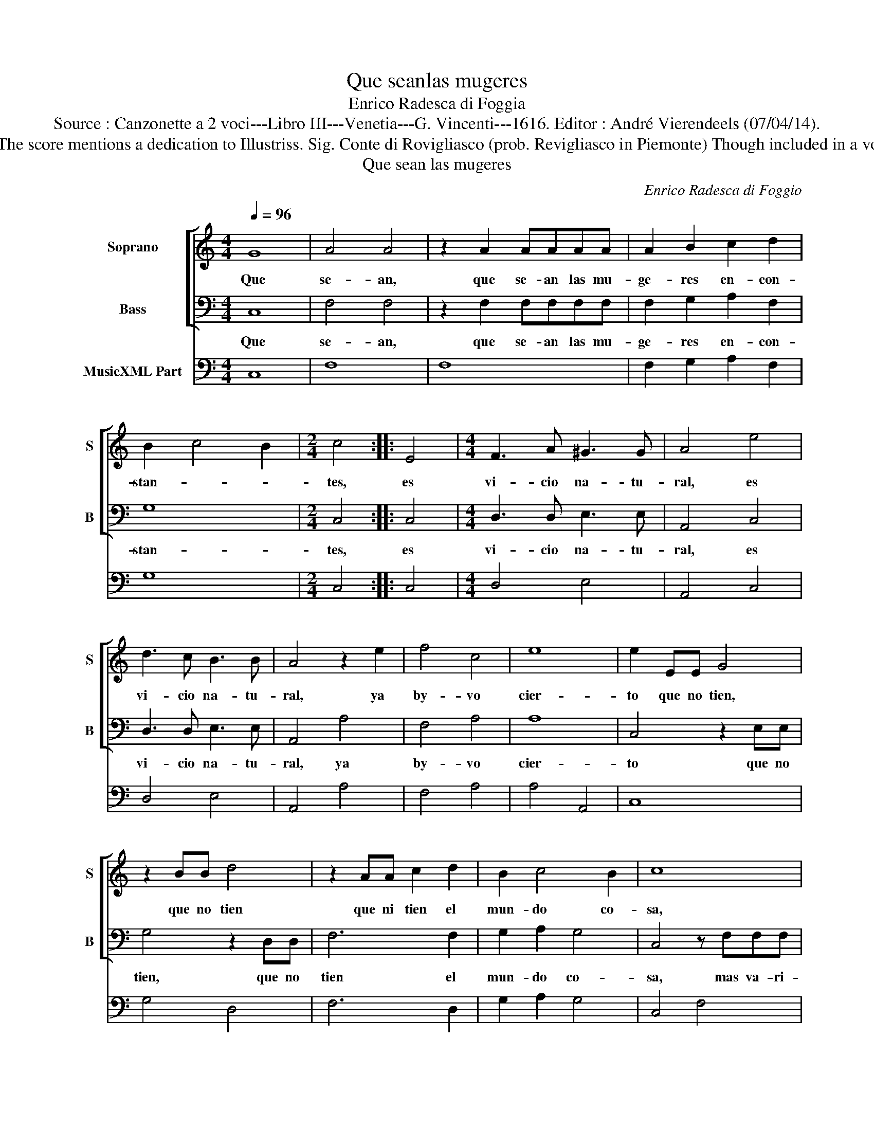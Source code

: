 X:1
T:Que seanlas mugeres
T:Enrico Radesca di Foggia
T:Source : Canzonette a 2 voci---Libro III---Venetia---G. Vincenti---1616. Editor : André Vierendeels (07/04/14).        
T:Notes : Original clefs : C1, F4 Continuo slightly adapted Dotted brackets indicate black notes The score mentions a dedication to Illustriss. Sig. Conte di Rovigliasco (prob. Revigliasco in Piemonte) Though included in a volume dedicated exclusively to works by Radesca, this works mentions "incerto" for this piece.
T:Que sean las mugeres
C:Enrico Radesca di Foggio
%%score [ 1 2 ] 3
L:1/8
Q:1/4=96
M:4/4
K:C
V:1 treble nm="Soprano" snm="S"
V:2 bass nm="Bass" snm="B"
V:3 bass nm="MusicXML Part"
V:1
 G8 | A4 A4 | z2 A2 AAAA | A2 B2 c2 d2 | B2 c4 B2 |[M:2/4] c4 :: E4 |[M:4/4] F3 A ^G3 G | A4 e4 | %9
w: Que|se- an,|que se- an las mu-|ge- res en- con-|stan- * *|tes,|es|vi- cio na- tu-|ral, es|
 d3 c B3 B | A4 z2 e2 | f4 c4 | e8 | e2 EE G4 | z2 BB d4 | z2 AA c2 d2 | B2 c4 B2 | c8 | %18
w: vi- cio na- tu-|ral, ya|by- vo|cier-|to que no tien,|que no tien|que ni tien el|mun- do co-|sa,|
 z AAA A2 c2 | d3 c B4 | A8 ||[M:3/4] z6 | z6 | A4 A2 | G4 G2 | F4 F2 | E2 F2 G2 | c2 B4 | %28
w: mas va- ri- a- ble'y|men- ti- ro-|sa,|||pues de'n|gan- no'y|de mu-|dan- za'y de|mu- dan-|
[M:4/4] c8 | B2 B2 d4 | c2 c2 B4 | z4 e4 | dd d4 c2 | B8 | A8 |] %35
w: za,|lie- nas son,-|lie- nas son|ay|cru- el en con|stan-|za.|
V:2
 C,8 | F,4 F,4 | z2 F,2 F,F,F,F, | F,2 G,2 A,2 F,2 | G,8 |[M:2/4] C,4 :: C,4 | %7
w: Que|se- an,|que se- an las mu-|ge- res en- con-|stan-|tes,|es|
[M:4/4] D,3 D, E,3 E, | A,,4 C,4 | D,3 D, E,3 E, | A,,4 A,4 | F,4 A,4 | A,8 | C,4 z2 E,E, | %14
w: vi- cio na- tu-|ral, es|vi- cio na- tu-|ral, ya|by- vo|cier-|to que no|
 G,4 z2 D,D, | F,6 F,2 | G,2 A,2 G,4 | C,4 z F,F,F, | F,6 E,2 | D,2 D,2 E,4 | A,,8 || %21
w: tien, que no|tien el|mun- do co-|sa, mas va- ri-|a- ble'y|men- ti- ro-|sa,|
[M:3/4] A,4 A,2 | G,4 G,2 | F,4 F,2 | E,4 E,2 | D,4 D,2 | C,2 D,2 E,2 | F,2 G,4 | %28
w: pues de'n|gan- no'y|de mu-|dan- za,|de mu-|dan- za'y de|mu- dan-|
[M:4/4] C,4 C,2 C,2 | G,8 | A,2 A,,2 E,4 | C,8 | D,D, D,4 D,2 | E,8 | A,,8 |] %35
w: za, lie- nas|son,|lie- nas son,|ay|cru- el en- con-|stan-|za.|
V:3
 C,8 | F,8 | F,8 | F,2 G,2 A,2 F,2 | G,8 |[M:2/4] C,4 :: C,4 |[M:4/4] D,4 E,4 | A,,4 C,4 | %9
 D,4 E,4 | A,,4 A,4 | F,4 A,4 | A,4 A,,4 | C,8 | G,4 D,4 | F,6 D,2 | G,2 A,2 G,4 | C,4 F,4 | %18
 F,6 C,2 | D,4 E,4 | A,,8 ||[M:3/4] A,6 | G,6 | F,6 | E,6 | D,6 | C,2 D,2 E,2 | F,2 G,4 | %28
[M:4/4] C,4 C,4 | G,8 | A,4 E,4 | C,8 | D,8 | E,8 | A,,8 |] %35

